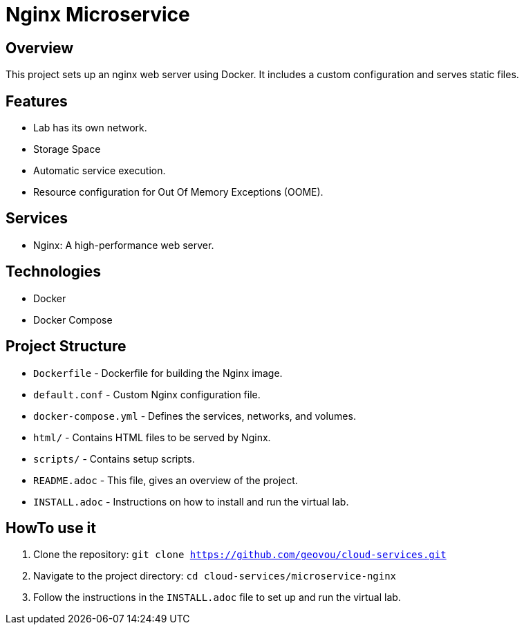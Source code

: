 # Nginx Microservice

## Overview
This project sets up an nginx web server using Docker. It includes a custom configuration and serves static files.

## Features
- Lab has its own network.
- Storage Space
- Automatic service execution.
- Resource configuration for Out Of Memory Exceptions (OOME).

## Services
- Nginx: A high-performance web server.

## Technologies
- Docker
- Docker Compose

## Project Structure

* `Dockerfile` - Dockerfile for building the Nginx image.
* `default.conf` - Custom Nginx configuration file.
* `docker-compose.yml` - Defines the services, networks, and volumes.
* `html/` - Contains HTML files to be served by Nginx.
* `scripts/` - Contains setup scripts.
* `README.adoc` - This file, gives an overview of the project.
* `INSTALL.adoc` - Instructions on how to install and run the virtual lab.

## HowTo use it

1. Clone the repository: `git clone https://github.com/geovou/cloud-services.git`
2. Navigate to the project directory: `cd cloud-services/microservice-nginx`
3. Follow the instructions in the `INSTALL.adoc` file to set up and run the virtual lab.